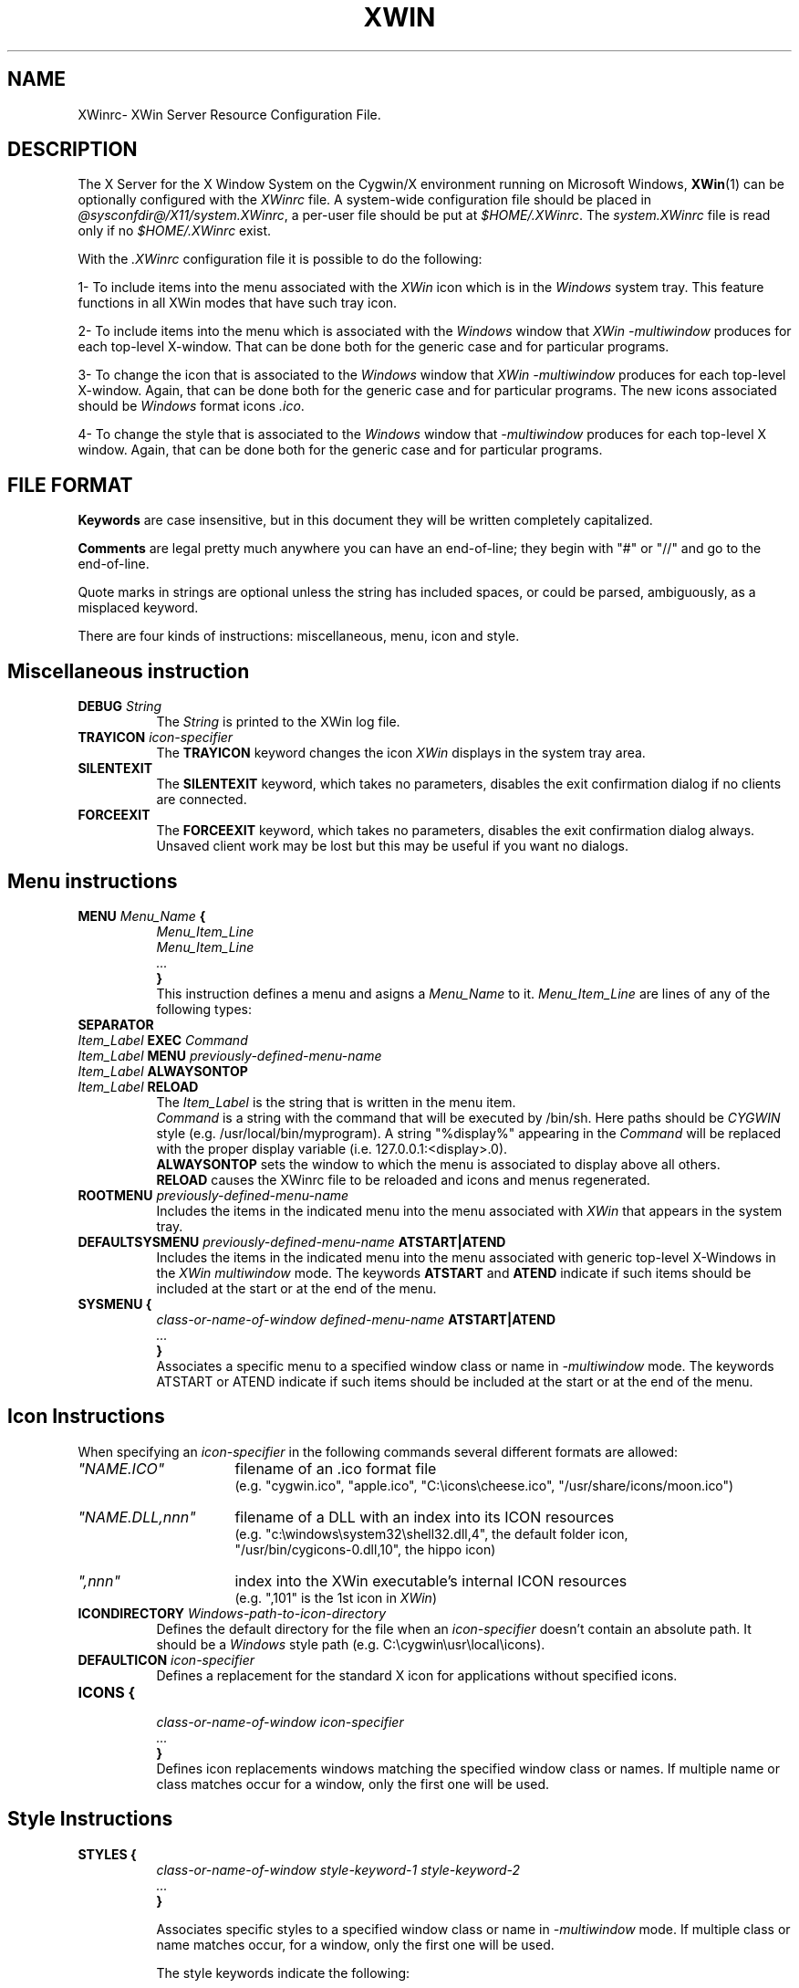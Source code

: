 .TH XWIN @filemansuffix@ @vendorversion@


.SH NAME
XWinrc\- XWin Server Resource Configuration File.


.SH DESCRIPTION
The X Server for the X Window System on the Cygwin/X environment
running on Microsoft Windows,
.BR XWin (1)
can be optionally configured with the \fIXWinrc\fP file.
A system-wide configuration file should be placed in \fI
@sysconfdir@/X11/system.XWinrc\fP, a per-user file
should be put at \fI$HOME/.XWinrc\fP.  The \fIsystem.XWinrc\fP file is
read only if no \fI$HOME/.XWinrc\fP exist.
.PP
With the \fI.XWinrc\fP configuration file it is possible to do the
following:
.PP
1- To include items into the menu associated with the \fIXWin\fP icon
which is in the \fIWindows\fP system tray.  This feature functions in
all XWin modes that have such tray icon.
.PP
2- To include items into the menu which is associated with the
\fIWindows\fP window that \fIXWin -multiwindow\fP produces for each
top-level X-window.  That can be done both for the generic case and
for particular programs.
.PP
3- To change the icon that is associated to the \fIWindows\fP window
that \fIXWin -multiwindow\fP produces for each top-level X-window.
Again, that can be done both for the generic case and for particular
programs.  The new icons associated should be \fIWindows\fP format
icons \fI.ico\fP.
.PP
4- To change the style that is associated to the \fIWindows\fP window
that \fI-multiwindow\fP produces for  each  top-level  X window.   Again,
that can be done both for the generic case and for particular programs.


.SH FILE FORMAT
.B Keywords
are case insensitive, but in this document they will be written
completely capitalized.
.PP
.B Comments
are legal pretty much anywhere you can have an end-of-line; they
begin with "#" or "//" and go to the end-of-line.
.PP
Quote marks in strings are optional unless the string has included spaces,
or could be parsed, ambiguously, as a misplaced keyword.
.PP
There are four kinds of instructions: miscellaneous, menu, icon and style.


.SH Miscellaneous instruction
.TP 8
.B DEBUG \fIString\fP
The \fIString\fP is printed to the XWin log file.

.TP 8
.B TRAYICON \fIicon-specifier\fB
The \fBTRAYICON\fP keyword changes the icon \fIXWin\fP displays in the
system tray area.

.TP 8
.B SILENTEXIT
The \fBSILENTEXIT\fP keyword, which takes no parameters, disables the
exit confirmation dialog if no clients are connected.

.TP 8
.B FORCEEXIT
The \fBFORCEEXIT\fP keyword, which takes no parameters, disables the
exit confirmation dialog always.  Unsaved client work may be lost but
this may be useful if you want no dialogs.

.SH Menu instructions
.TP 8
.B MENU \fIMenu_Name\fP {
.br
.B       \fIMenu_Item_Line\fP
.br
.B       \fIMenu_Item_Line\fP
.br
.B        \fI...\fP
.br
.B }
.br
This instruction defines a menu and asigns a \fIMenu_Name\fP to it.
\fIMenu_Item_Line\fP are lines  of any of the following types:
.TP 8
.B SEPARATOR
.TP 8
.B \fIItem_Label\fP  EXEC \fICommand\fP
.TP 8
.B \fIItem_Label\fP  MENU \fIpreviously-defined-menu-name\fP
.TP 8
.B \fIItem_Label\fP  ALWAYSONTOP
.TP 8
.B \fIItem_Label\fP  RELOAD
.br
The \fIItem_Label\fP is the string that is written in the menu item.
.br
\fICommand\fP is a string with the command that will be executed by /bin/sh.
Here paths should be \fICYGWIN\fP style (e.g. /usr/local/bin/myprogram).
A string "%display%" appearing in the \fICommand\fP will be replaced
with the proper display variable (i.e. 127.0.0.1:<display>.0).
.br
\fBALWAYSONTOP\fP sets the window to which the menu is associated to
display above all others.
.br
\fBRELOAD\fP causes the XWinrc file to be reloaded and icons and menus
regenerated.
.TP 8
.B ROOTMENU \fIpreviously-defined-menu-name\fP
Includes the items in the indicated menu into the menu associated with
\fIXWin\fP that appears in the system tray.
.TP 8
.B DEFAULTSYSMENU \fIpreviously-defined-menu-name\fP ATSTART|ATEND
Includes the items in the indicated menu into the menu associated with
generic top-level X-Windows in the \fIXWin\fP \fImultiwindow\fP mode.  The
keywords \fBATSTART\fP and \fBATEND\fP indicate if such items should be
included at the start or at the end of the menu.
.TP 8
.B SYSMENU {
  \fIclass-or-name-of-window\fP \fIdefined-menu-name\fP \fBATSTART|ATEND\fP
.br
  \fI...\fP
.br
  \fB}\fP
.br
Associates a specific menu to a specified window class or name
in \fI-multiwindow\fP mode. The keywords ATSTART or ATEND indicate if
such items should be included at the start or at the end of the menu.


.SH Icon Instructions
When specifying an \fIicon-specifier\fP in the following commands several different formats are allowed:
.PP
.IP \fI"NAME.ICO"\fP 16
filename of an .ico format file
.br
(e.g. "cygwin.ico", "apple.ico", "C:\\icons\\cheese.ico", "/usr/share/icons/moon.ico")
.IP \fI"NAME.DLL,nnn"\fP 16
filename of a DLL with an index into its ICON resources
.br
(e.g. "c:\\windows\\system32\\shell32.dll,4", the default folder icon,
      "/usr/bin/cygicons-0.dll,10", the hippo icon)
.IP \fI",nnn"\fP 16
index into the XWin executable's internal ICON resources
.br
(e.g. ",101" is the 1st icon in \fIXWin\fP)
.TP 8
.B ICONDIRECTORY \fIWindows-path-to-icon-directory\fP
Defines the default directory for the file when an \fIicon-specifier\fP doesn't
contain an absolute path.
It should be a \fIWindows\fP style path (e.g. C:\\cygwin\\usr\\local\\icons).
.TP 8
.B DEFAULTICON \fIicon-specifier\fP
Defines a replacement for the standard X icon for applications without
specified icons.
.TP 8
.B ICONS {
.br
 \fIclass-or-name-of-window\fP \fIicon-specifier\fP
.br
  \fI...\fP
.br
  \fB}\fP
.br
Defines icon replacements windows matching the specified window class or names.
If multiple name or class matches occur for a window, only the first one
will be used.

.SH Style Instructions
.TP 8
.B STYLES {
\fIclass-or-name-of-window\fP \fIstyle-keyword-1\fP \fIstyle-keyword-2\fP
.br
  \fI...\fP
.br
\fB}\fP

Associates specific styles to a specified window class or name
in \fI-multiwindow\fP mode.  If multiple class or name matches occur,
for a window, only the first one will be used.

The style keywords indicate the following:

\fIstyle-keyword-1\fP

\fBTOPMOST\fP
.br
Open the class or name above all NOTOPMOST Microsoft Windows
.br
\fBMAXIMIZE\fP
.br
Start the class or name fullscreen.
.br
\fBMINIMIZE\fP
.br
Start the class or name iconic.
.br
\fBBOTTOM\fP
.br
Open the class or name below all Windows windows.
.br

\fIstyle-keyword-2\fP

\fBNOTITLE\fP
.br
No Windows title bar, for the class or name.
.br
\fBOUTLINE\fP
.br
No Windows title bar and just a thin-line border, for the class or name.
.br
\fBNOFRAME\fP
.br
No Windows title bar or border, for the class or name.

One keyword in \fIstyle-keyword-1\fP can be used with one keyword in \fIstyle-keyword-2\fP,
or any keyword can be used singly.


.SH EXAMPLE
.TP 8
This example adds an Xterm menu item to the system tray icon
\fBMENU systray {
.br
\t xterm  EXEC "xterm -display %display% -sb -sl 999"
.br
\t SEPARATOR
.br
}
.br
ROOTMENU systray
\fP

.TP 8
This example makes an oclock window frameless in \fI-multiwindow\fP mode
\fBSTYLES {
.br
\t oclock NOFRAME
.br
}



.SH "SEE ALSO"
.BR XWin (1)


.SH AUTHOR
The XWinrc feature of XWin was written primarily by Earle F. Philhower
III.  Extended for style configuration by Colin Harrison.
